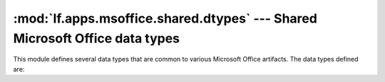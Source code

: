 :mod:`lf.apps.msoffice.shared.dtypes` --- Shared Microsoft Office data types
============================================================================

.. module:: lf.apps.msoffice.shared.dtypes
   :synopsis: Shared Microsoft Office data types
.. moduleauthor:: Michael Murr <mmurr@codeforensics.net>

This module defines several data types that are common to various Microsoft
Office artifacts.  The data types defined are:

.. class:: PropertySetSystemIdentifier
.. class:: VtHyperlinkHeader
.. class:: DigSigInfoSerializedHeader
.. class:: DigSigBlobHeader
